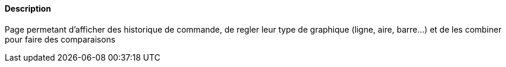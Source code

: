 ==== Description
Page permetant d'afficher des historique de commande, de regler leur type de graphique (ligne, aire, barre...) et de les combiner pour faire des comparaisons